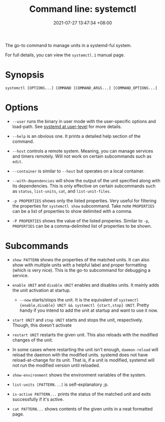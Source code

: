 :PROPERTIES:
:ID:       80866258-4fd5-4ddc-b3e4-00fa3d3372d3
:END:
#+title: Command line: systemctl
#+date: 2021-07-27 13:47:34 +08:00
#+date_modified: 2022-12-06 18:25:19 +08:00
#+language: en
#+property: header_args  :eval no


The go-to command to manage units in a systemd-ful system.

For full details, you can view the =systemctl.1= manual page.




* Synopsis

#+begin_src shell
systemctl [OPTIONS...] COMMAND [COMMAND_ARGS...] [COMMAND_OPTIONS...]
#+end_src




* Options

- =--user= runs the binary in user mode with the user-specific options and load-path.
  See [[id:c7edff80-6dea-47fc-8ecd-e43b5ab8fb1e][systemd at user-level]] for more details.

- =--help= is an obvious one.
  It prints a detailed help section of the command.

- =--host= controls a remote system.
  Meaning, you can manage services and timers remotely.
  Will not work on certain subcommands such as =edit=.

- =--container= is similar to =--host= but operates on a local container.

- =--with-dependencies= will show the output of the unit specified along with its dependencies.
  This is only effective on certain subcommands such as =status=, =list-units=, =cat=, and =list-unit-files=.

- =-p PROPERTIES= shows only the listed properties.
  Very useful for filtering the properties for =systemctl show= subcommand.
  Take note =PROPERTIES= can be a list of properties to show delimited with a comma.

- =-P PROPERTIES= shows the value of the listed properies.
  Similar to =-p=, =PROPERTIES= can be a comma-delimited list of properties to be shown.




* Subcommands

- =show PATTERN= shows the properties of the matched units.
  It can also show with multiple units with a helpful label and proper formatting (which is very nice).
  This is the go-to subcommand for debugging a service.

- =enable UNIT= and =disable UNIT= enables and disables units.
  It mainly adds the unit activation at startup.

  + =--now= starts/stops the unit.
    It is the equivalent of =systemctl {enable,disable} UNIT && systemctl {start,stop} UNIT=.
    Pretty handy if you intend to add the unit at startup and want to use it now.

- =start UNIT= and =stop UNIT= starts and stops the unit, respectively.
  Though, this doesn't activate

- =restart UNIT= restarts the given unit.
  This also reloads with the modified changes of the unit.

- In some cases where restarting the unit isn't enough, =daemon-reload= will reload the daemon with the modified units.
  systemd does not have reload-at-change for its unit.
  That is, if a unit is modified, systemd will not run the modified version until reloaded.

- =show-environment= shows the environment variables of the system.

- =list-units [PATTERN...]= is self-explanatory ;p.

- =is-active PATTERN...= prints the status of the matched unit and exits successfully if it's active.

- =cat PATTERN...= shows contents of the given units in a neat formatted page.
